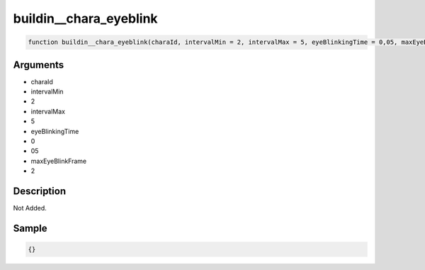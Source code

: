 buildin__chara_eyeblink
========================

.. code-block:: text

	function buildin__chara_eyeblink(charaId, intervalMin = 2, intervalMax = 5, eyeBlinkingTime = 0,05, maxEyeBlinkFrame = 2);



Arguments
------------

* charaId
* intervalMin
* 2
* intervalMax
* 5
* eyeBlinkingTime
* 0
* 05
* maxEyeBlinkFrame
* 2

Description
-------------

Not Added.

Sample
-------------

.. code-block:: json

	{}

